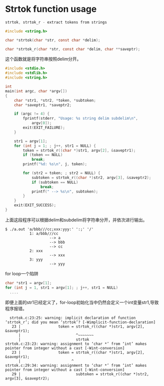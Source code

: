 * Strtok function usage

#+begin_src c
 strtok, strtok_r - extract tokens from strings

 #include <string.h>

 char *strtok(char *str, const char *delim);

 char *strtok_r(char *str, const char *delim, char **saveptr);
#+end_src


这个函数就是将字符串按照delim分开。
#+begin_src c
#include <stdio.h>
#include <stdlib.h>
#include <string.h>

int
main(int argc, char *argv[])
{
	char *str1, *str2, *token, *subtoken;
	char *saveptr1, *saveptr2;
	
	if (argc != 4) {
		fprintf(stderr, "Usage: %s string delim subdelim\n",
			argv[0]);
		exit(EXIT_FAILURE);
	}

	str1 = argv[1];
	for (int j = 1; ; j++, str1 = NULL) {
		token = strtok_r((char *)str1, argv[2], &saveptr1);
		if (token == NULL)
			break;
		printf("%d: %s\n", j, token);

		for (str2 = token; ; str2 = NULL) {
			subtoken = strtok_r((char *)str2, argv[3], &saveptr2);
			if (subtoken == NULL)
				break;
			printf(" --> %s\n", subtoken);
		}
	}
	exit(EXIT_SUCCESS);
}
#+end_src
上面这段程序可以根据delim和subdelim将字符串分开，并依次进行输出。
#+begin_src
$ ./a.out 'a/bbb///cc;xxx:yyy:' ':;' '/'
           1: a/bbb///cc
                    --> a
                    --> bbb
                    --> cc
           2: xxx
                    --> xxx
           3: yyy
                    --> yyy
#+end_src

for loop一个陷阱
#+begin_src c
  char *str1 = argv[1];
  for (int j = 1, str1 = argv[1]; ; j++, str1 = NULL)
  	....
#+end_src
即便上面的str1已经定义了，for-loop初始化当中仍然会定义一个int变量str1,导致程序报错。

#+begin_src
  strtok.c:23:25: warning: implicit declaration of function ‘strtok_r’; did you mean ‘strtok’? [-Wimplicit-function-declaration]
   23 |                 token = strtok_r((char *)str1, argv[2], &saveptr1);
      |                         ^~~~~~~~
      |                         strtok
strtok.c:23:23: warning: assignment to ‘char *’ from ‘int’ makes pointer from integer without a cast [-Wint-conversion]
   23 |                 token = strtok_r((char *)str1, argv[2], &saveptr1);
      |                       ^
strtok.c:29:34: warning: assignment to ‘char *’ from ‘int’ makes pointer from integer without a cast [-Wint-conversion]
   29 |                         subtoken = strtok_r((char *)str2, argv[3], &saveptr2);
#+end_src
